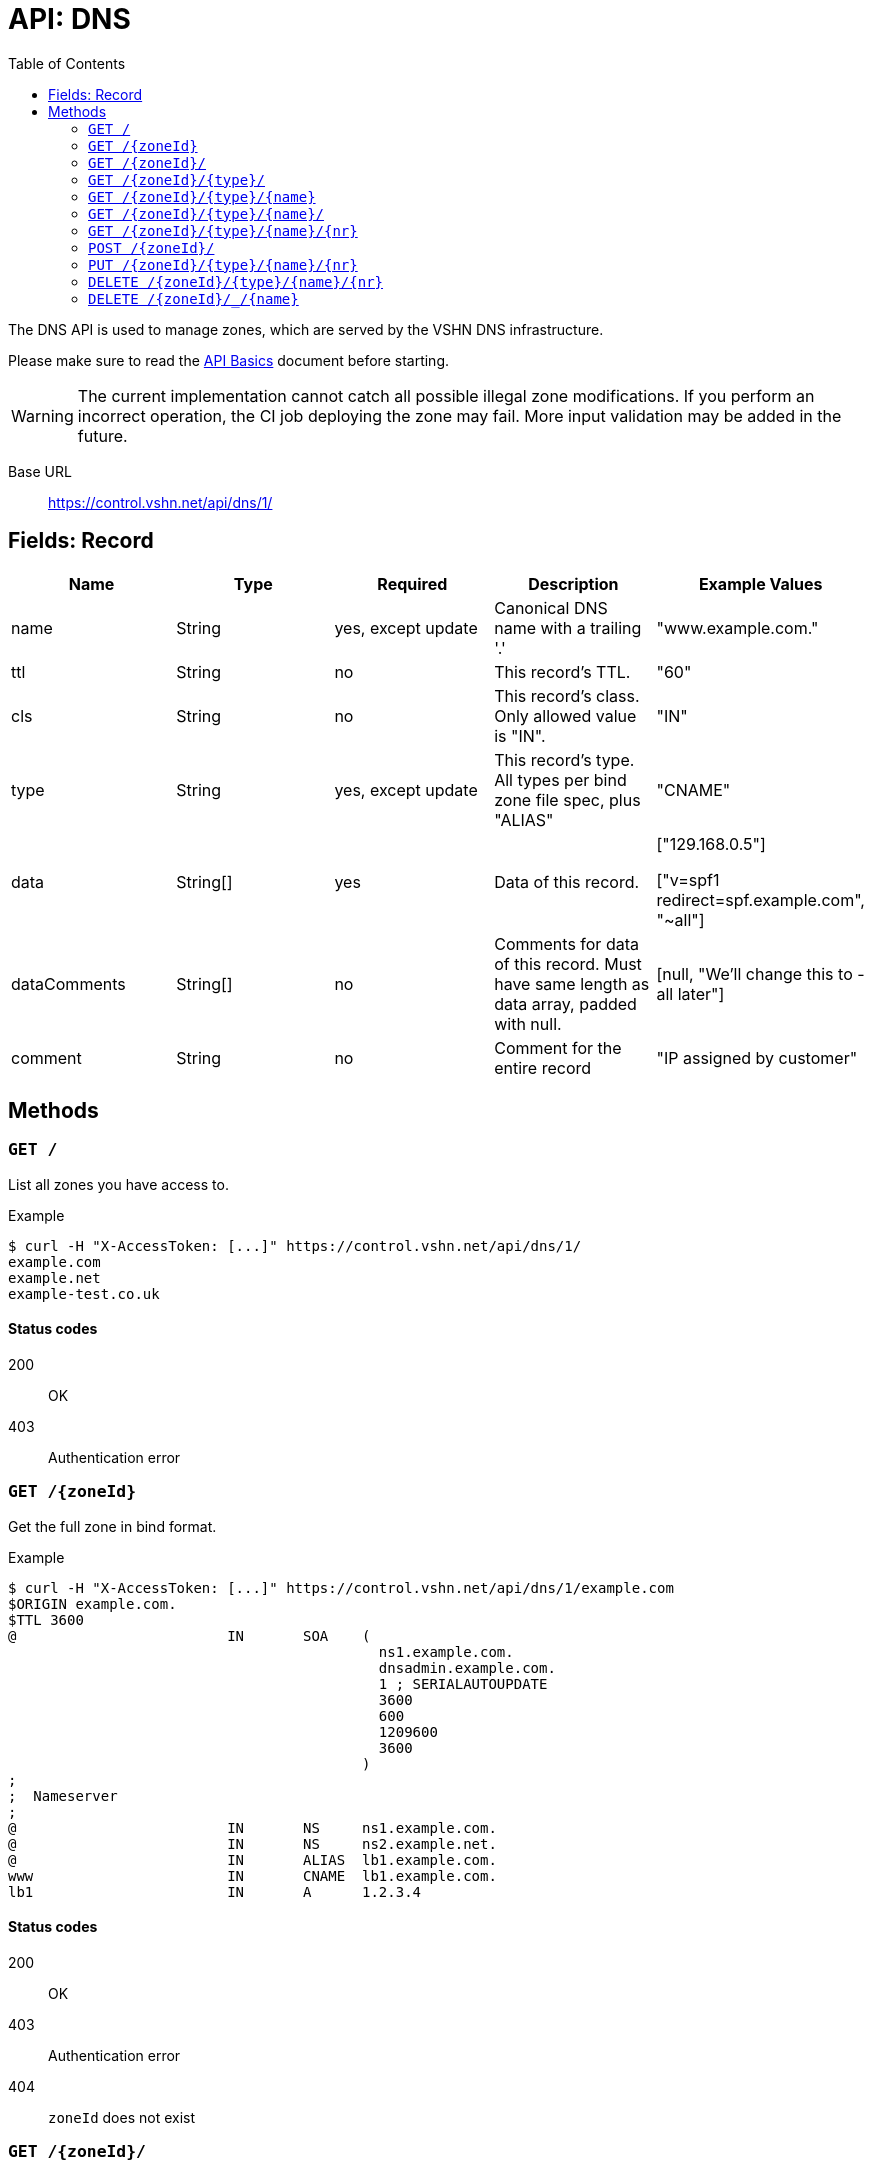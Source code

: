 :toc:

= API: DNS

The DNS API is used to manage zones, which are served by the VSHN DNS infrastructure.

Please make sure to read the xref:api_basics.adoc[API Basics] document before starting.

WARNING: The current implementation cannot catch all possible illegal zone modifications. If you perform an incorrect operation, the CI job deploying the zone may fail. More input validation may be added in the future.

Base URL:: https://control.vshn.net/api/dns/1/

== Fields: Record


[cols="5*",options="header"]
|===
| Name
| Type
| Required
| Description
| Example Values

| name
| String
| yes, except update
| Canonical DNS name with a trailing '.'
| "www.example.com."

| ttl
| String
| no
| This record's TTL.
| "60"

| cls
| String
| no
| This record's class. Only allowed value is "IN".
| "IN"


| type
| String
| yes, except update
| This record's type. All types per bind zone file spec, plus "ALIAS"
| "CNAME"

| data
| String[]
| yes
| Data of this record.
| ["129.168.0.5"]

["v=spf1 redirect=spf.example.com", "~all"]

| dataComments
| String[]
| no
| Comments for data of this record. Must have same length as data array, padded with null.
| [null, "We'll change this to -all later"]

| comment
| String
| no
| Comment for the entire record
| "IP assigned by customer"
|===




== Methods

=== `GET /`

List all zones you have access to.

[source,bash]
.Example
--
$ curl -H "X-AccessToken: [...]" https://control.vshn.net/api/dns/1/
example.com
example.net
example-test.co.uk
--

==== Status codes

200:: OK
403:: Authentication error






=== `GET /{zoneId}`

Get the full zone in bind format.

[source,bash]
.Example
--
$ curl -H "X-AccessToken: [...]" https://control.vshn.net/api/dns/1/example.com
$ORIGIN example.com.
$TTL 3600
@                         IN       SOA    (
                                            ns1.example.com.
                                            dnsadmin.example.com.
                                            1 ; SERIALAUTOUPDATE
                                            3600
                                            600
                                            1209600
                                            3600
                                          )
;
;  Nameserver
;
@                         IN       NS     ns1.example.com.
@                         IN       NS     ns2.example.net.
@                         IN       ALIAS  lb1.example.com.
www                       IN       CNAME  lb1.example.com.
lb1                       IN       A      1.2.3.4
--

==== Status codes

200:: OK
403:: Authentication error
404:: `zoneId` does not exist






=== `GET /{zoneId}/`

Get a list of record types contained in the zone.

[source,bash]
.Example
--
$ curl -H "X-AccessToken: [...]" https://control.vshn.net/api/dns/1/example.com/
A
ALIAS
CNAME
NS
SOA
--

==== Status codes

200:: OK
403:: Authentication error
404:: `zoneId` does not exist





=== `GET /{zoneId}/{type}/`

Get a list of record names of the given type.

[source,bash]
.Example
--
$ curl -H "X-AccessToken: [...]" https://control.vshn.net/api/dns/1/example.com/CNAME/
www.example.com.
--

==== Status codes

200:: OK
403:: Authentication error
404:: `zoneId` or `type` do not exist





=== `GET /{zoneId}/{type}/{name}`

Get the specified records in JSON format. This returns a list of records, because there can be more than one record per type/name combination (although in most cases there will be only one).

[source,bash]
.Example
--
$ curl -H "X-AccessToken: [...]" https://control.vshn.net/api/dns/1/example.com/CNAME/www.example.com.
--

[source,json]
.Response
--
[ {
  "name" : "www.example.com.",
  "cls" : "IN",
  "type" : "A",
  "data" : [ "1.2.3.4" ]
} ]
--

==== Status codes

200:: OK
403:: Authentication error
404:: `zoneId`, `type` or `name` do not exist







=== `GET /{zoneId}/{type}/{name}/`

Get the list of records that match this type and name.

[source,bash]
.Example
--
$ curl -H "X-AccessToken: [...]" https://control.vshn.net/api/dns/1/example.com/NS/example.com./
0
1
2
--

==== Status codes

200:: OK
403:: Authentication error
404:: `zoneId`, `type` or `name` do not exist












=== `GET /{zoneId}/{type}/{name}/{nr}`

Get a single record.

[source,bash]
.Example
--
$ curl -H "X-AccessToken: [...]" https://control.vshn.net/api/dns/1/example.com/NS/example.com./1
--

[source,json]
.Response
--
{
  "name" : "example.com.",
  "cls" : "IN",
  "type" : "NS",
  "data" : [ "ns1.example.com." ]
} 
--

==== Status codes

200:: OK
403:: Authentication error
404:: `zoneId`, `type`, `name` or `nr` do not exist









=== `POST /{zoneId}/`

Create new record. Send data as JSON in the request body. The portal will automatically put the new record in a suitable origin, or create a new origin if required.

[source,bash]
.Example
--
$ curl -X POST -H "X-AccessToken: [...]" https://control.vshn.net/api/dns/1/example.com/ -d '{"name":"www2.example.com.", "type":"A", "data":["5.6.7.8"]}'
--

==== Status codes

201:: Created
400:: Input validation error
403:: Authentication error
404:: `zoneId` does not exist











=== `PUT /{zoneId}/{type}/{name}/{nr}`

Update an existing record. Send data as JSON in the request body. You can't change the type or name of a record; these values will be taken from the URL, and they will be ignored if they are present in the request body.

[source,bash]
.Example
--
$ curl -X PUT -H "X-AccessToken: [...]" https://control.vshn.net/api/dns/1/example.com/A/www2.example.com./0 -d '{"data":["11.22.33.44"]}'
--

==== Status codes

200:: OK
400:: Input validation error
403:: Authentication error
404:: `zoneId`, `type`, `name` or `nr` do not exist









=== `DELETE /{zoneId}/{type}/{name}/{nr}`

Delete an existing record.

[source,bash]
.Example
--
$ curl -X DELETE -H "X-AccessToken: [...]" https://control.vshn.net/api/dns/1/example.com/A/www2.example.com./0
--

==== Status codes

200:: OK
403:: Authentication error
404:: `zoneId`, `type`, `name` or `nr` do not exist





=== `DELETE /{zoneId}/_/{name}`

Clean up a host name. This removes:

* All records of the given name, regardless of type
* CNAMEs pointing to that name

This is useful when decommissioning a server. More features may be added in the future.

[source,bash]
.Example
--
$ curl -X DELETE -H "X-AccessToken: [...]" https://control.vshn.net/api/dns/1/example.com/_/www2.example.com.
--

==== Status codes

200:: OK
403:: Authentication error
404:: `zoneId` or `name` do not exist
